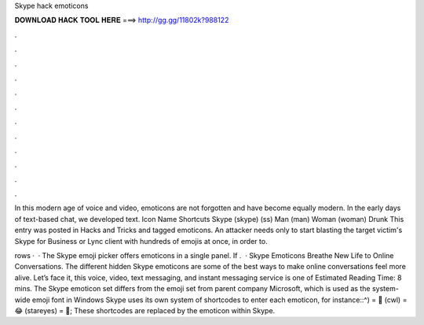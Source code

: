 Skype hack emoticons



𝐃𝐎𝐖𝐍𝐋𝐎𝐀𝐃 𝐇𝐀𝐂𝐊 𝐓𝐎𝐎𝐋 𝐇𝐄𝐑𝐄 ===> http://gg.gg/11802k?988122



.



.



.



.



.



.



.



.



.



.



.



.

In this modern age of voice and video, emoticons are not forgotten and have become equally modern. In the early days of text-based chat, we developed text. Icon Name Shortcuts Skype (skype) (ss) Man (man) Woman (woman) Drunk This entry was posted in Hacks and Tricks and tagged emoticons. An attacker needs only to start blasting the target victim's Skype for Business or Lync client with hundreds of emojis at once, in order to.

rows ·  · The Skype emoji picker offers emoticons in a single panel. If .  · Skype Emoticons Breathe New Life to Online Conversations. The different hidden Skype emoticons are some of the best ways to make online conversations feel more alive. Let’s face it, this voice, video, text messaging, and instant messaging service is one of Estimated Reading Time: 8 mins. The Skype emoticon set differs from the emoji set from parent company Microsoft, which is used as the system-wide emoji font in Windows Skype uses its own system of shortcodes to enter each emoticon, for instance::^) = 🤨 (cwl) = 😂 (stareyes) = 🤩; These shortcodes are replaced by the emoticon within Skype.

